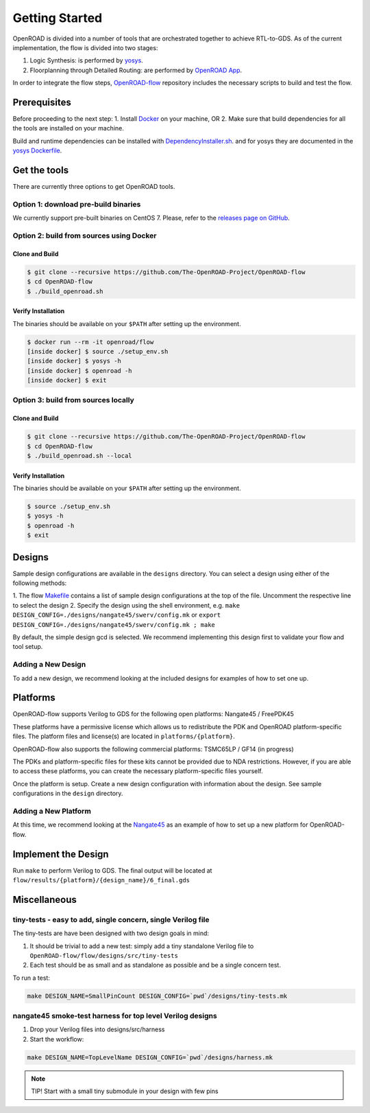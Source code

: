 Getting Started
===============

OpenROAD is divided into a number of tools that are orchestrated
together to achieve RTL-to-GDS. As of the current implementation, the
flow is divided into two stages:

1. Logic Synthesis: is performed by `yosys`_.
2. Floorplanning through Detailed Routing: are performed by `OpenROAD App`_.

In order to integrate the flow steps, `OpenROAD-flow`_ repository includes
the necessary scripts to build and test the flow.

Prerequisites
-------------

Before proceeding to the next step:
1. Install `Docker`_ on your machine, OR
2. Make sure that build dependencies for all the tools are installed on your machine.

Build and runtime dependencies can be installed with `DependencyInstaller.sh`_.
and for yosys they are documented in the `yosys Dockerfile`_.

Get the tools
-------------

There are currently three options to get OpenROAD tools.

Option 1: download pre-build binaries
~~~~~~~~~~~~~~~~~~~~~~~~~~~~~~~~~~~~~

We currently support pre-built binaries on CentOS 7.
Please, refer to the `releases page on GitHub`_.

Option 2: build from sources using Docker
~~~~~~~~~~~~~~~~~~~~~~~~~~~~~~~~~~~~~~~~~

Clone and Build
+++++++++++++++

.. code-block:: shell

   $ git clone --recursive https://github.com/The-OpenROAD-Project/OpenROAD-flow
   $ cd OpenROAD-flow
   $ ./build_openroad.sh

Verify Installation
+++++++++++++++++++

The binaries should be available on your ``$PATH`` after setting up the
environment.

.. code-block:: shell

   $ docker run --rm -it openroad/flow
   [inside docker] $ source ./setup_env.sh
   [inside docker] $ yosys -h
   [inside docker] $ openroad -h
   [inside docker] $ exit

Option 3: build from sources locally
~~~~~~~~~~~~~~~~~~~~~~~~~~~~~~~~~~~~

Clone and Build
+++++++++++++++

.. code-block:: shell

   $ git clone --recursive https://github.com/The-OpenROAD-Project/OpenROAD-flow
   $ cd OpenROAD-flow
   $ ./build_openroad.sh --local

Verify Installation
+++++++++++++++++++

The binaries should be available on your ``$PATH`` after setting up the
environment.

.. code-block:: shell

   $ source ./setup_env.sh
   $ yosys -h
   $ openroad -h
   $ exit

Designs
-------

Sample design configurations are available in the ``designs`` directory.
You can select a design using either of the following methods:

1. The flow `Makefile`_ contains a list of sample design configurations at
the top of the file.  Uncomment the respective line to select the design
2. Specify the design using the shell environment, e.g.
``make DESIGN_CONFIG=./designs/nangate45/swerv/config.mk`` or
``export DESIGN_CONFIG=./designs/nangate45/swerv/config.mk ; make``

By default, the simple design gcd is selected. We recommend implementing
this design first to validate your flow and tool setup.

Adding a New Design
~~~~~~~~~~~~~~~~~~~

To add a new design, we recommend looking at the included designs for
examples of how to set one up.

Platforms
---------

OpenROAD-flow supports Verilog to GDS for the following open platforms:
Nangate45 / FreePDK45

These platforms have a permissive license which allows us to
redistribute the PDK and OpenROAD platform-specific files. The platform
files and license(s) are located in ``platforms/{platform}``.

OpenROAD-flow also supports the following commercial platforms: TSMC65LP /
GF14 (in progress)

The PDKs and platform-specific files for these kits cannot be provided
due to NDA restrictions. However, if you are able to access these
platforms, you can create the necessary platform-specific files
yourself.

Once the platform is setup. Create a new design configuration with
information about the design. See sample configurations in the
``design`` directory.

Adding a New Platform
~~~~~~~~~~~~~~~~~~~~~

At this time, we recommend looking at the `Nangate45`_ as an example of
how to set up a new platform for OpenROAD-flow.

Implement the Design
--------------------

Run ``make`` to perform Verilog to GDS. The final output will be located
at ``flow/results/{platform}/{design_name}/6_final.gds``

Miscellaneous
-------------

tiny-tests - easy to add, single concern, single Verilog file
~~~~~~~~~~~~~~~~~~~~~~~~~~~~~~~~~~~~~~~~~~~~~~~~~~~~~~~~~~~~~

The tiny-tests are have been designed with two design goals in mind:

1. It should be trivial to add a new test: simply add a tiny standalone
   Verilog file to ``OpenROAD-flow/flow/designs/src/tiny-tests``
2. Each test should be as small and as standalone as possible and be a
   single concern test.

To run a test:

.. code-block:: shell

   make DESIGN_NAME=SmallPinCount DESIGN_CONFIG=`pwd`/designs/tiny-tests.mk

nangate45 smoke-test harness for top level Verilog designs
~~~~~~~~~~~~~~~~~~~~~~~~~~~~~~~~~~~~~~~~~~~~~~~~~~~~~~~~~~

1. Drop your Verilog files into designs/src/harness
2. Start the workflow:

.. code-block:: shell

   make DESIGN_NAME=TopLevelName DESIGN_CONFIG=`pwd`/designs/harness.mk


.. note::
   TIP! Start with a small tiny submodule in your design with few pins

.. _`yosys`: https://github.com/The-OpenROAD-Project/yosys
.. _`releases page on GitHub`: https://github.com/The-OpenROAD-Project/OpenROAD-flow-scripts/releases
.. _`OpenROAD App`: https://github.com/The-OpenROAD-Project/OpenROAD
.. _`OpenROAD-flow`: https://github.com/The-OpenROAD-Project/OpenROAD-flow-scripts
.. _`yosys Dockerfile`: https://github.com/The-OpenROAD-Project/yosys/blob/master/Dockerfile
.. _`DependencyInstaller.sh`: https://github.com/The-OpenROAD-Project/OpenROAD/blob/master/etc/DependencyInstaller.sh
.. _`Docker`: https://docs.docker.com/engine/install
.. _`Makefile`: https://github.com/The-OpenROAD-Project/OpenROAD-flow-scripts/blob/master/flow/Makefile
.. _`Nangate45`: https://github.com/The-OpenROAD-Project/OpenROAD-flow-scripts/tree/master/flow/platforms/nangate45
